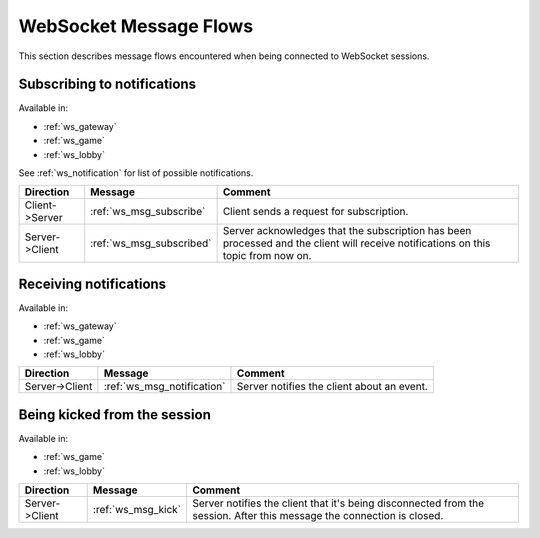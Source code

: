 WebSocket Message Flows
=======================

This section describes message flows encountered
when being connected to WebSocket sessions.


Subscribing to notifications
----------------------------

Available in:

* :ref:`ws_gateway`
* :ref:`ws_game`
* :ref:`ws_lobby`

See :ref:`ws_notification` for list of possible notifications.

+----------------+--------------------------+-------------------------------------------+
| Direction      | Message                  | Comment                                   |
+================+==========================+===========================================+
| Client->Server | :ref:`ws_msg_subscribe`  | Client sends a request for subscription.  |
+----------------+--------------------------+-------------------------------------------+
| Server->Client | :ref:`ws_msg_subscribed` | Server acknowledges that the subscription |
|                |                          | has been processed and the client will    |
|                |                          | receive notifications on this topic from  |
|                |                          | now on.                                   |
+----------------+--------------------------+-------------------------------------------+


Receiving notifications
-----------------------

Available in:

* :ref:`ws_gateway`
* :ref:`ws_game`
* :ref:`ws_lobby`

+----------------+----------------------------+--------------------------------------------+
| Direction      | Message                    | Comment                                    |
+================+============================+============================================+
| Server->Client | :ref:`ws_msg_notification` | Server notifies the client about an event. |
+----------------+----------------------------+--------------------------------------------+

Being kicked from the session
-----------------------------

Available in:

* :ref:`ws_game`
* :ref:`ws_lobby`

+----------------+--------------------+----------------------------------------------+
| Direction      | Message            | Comment                                      |
+================+====================+==============================================+
| Server->Client | :ref:`ws_msg_kick` | Server notifies the client that it's being   |
|                |                    | disconnected from the session.               |
|                |                    | After this message the connection is closed. |
+----------------+--------------------+----------------------------------------------+
